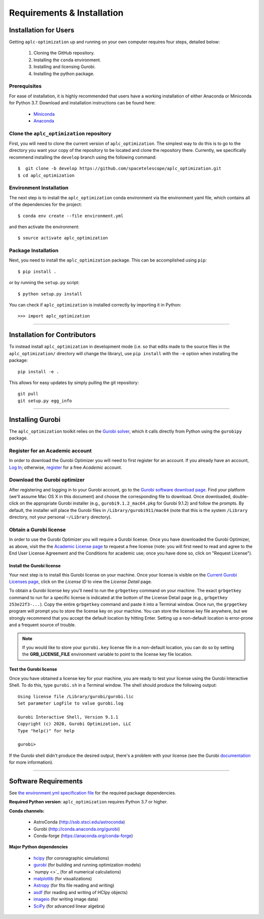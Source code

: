 .. _installation:
############################
Requirements & Installation
############################


Installation for Users
#########################

Getting ``aplc-optimization`` up and running on your own computer requires four steps, detailed below:

 1. Cloning the GitHub repository.
 2. Installing the ``conda`` environment.
 3. Installing and licensing Gurobi.
 4. Installing the python package.

.. _installing-with-conda:

Prerequisites
=============
For ease of installation, it is highly recommended that users have a working
installation of either Anaconda or Miniconda for Python 3.7.
Download and installation instructions can be found here:

 - `Miniconda <https://conda.io/miniconda.html>`_
 - `Anaconda <https://www.continuum.io/downloads>`_

Clone the ``aplc_optimization`` repository
==========================================
First, you will need to clone the current version of ``aplc_optimization``. The simplest way to do this is to go to the
directory you want your copy of the repository to be located and clone the repository there. Currently, we specifically
recommend installing the ``develop`` branch using the following command::

    $  git clone -b develop https://github.com/spacetelescope/aplc_optimization.git
    $ cd aplc_optimization

Environment Installation
========================
The next step is to install the ``aplc_optimization`` conda environment via
the environment yaml file, which contains all of the dependencies for the project::

    $ conda env create --file environment.yml

and then activate the environment::

    $ source activate aplc_optimization

Package Installation
====================
Next, you need to install the ``aplc_optimization`` package. This can be accomplished using ``pip``::

    $ pip install .

or by running the ``setup.py`` script::

    $ python setup.py install

You can check if ``aplc_optimization`` is installed correctly by importing it in Python::

    >>> import aplc_optimization

--------------------------------------------------

Installation for Contributors
#############################
To instead install ``aplc_optimization`` in development mode (i.e. so that edits made to the source files in the
``aplc_optimization/`` directory will change the library), use ``pip install`` with the ``-e`` option when
installing the package::

    pip install -e .

This allows for easy updates by simply pulling the git repository::

    git pull
    git setup.py egg_info



.. _installing-gurobi:

----------------------------------------

Installing Gurobi
#################

The ``aplc_optimization`` toolkit relies on the `Gurobi solver <https://www.gurobi.com/>`_, which it calls directly from
Python using the ``gurobipy`` package.


Register for an Academic account
================================

In order to download the Gurobi Optimizer you will need to first register for an account.
If you already have an account, `Log In <https://www.gurobi.com/login>`_; otherwise,
`register <https://pages.gurobi.com/registration>`_ for a free *Academic* account.

.. _download-gurobi:

Download the Gurobi optimizer
=============================

After registering and logging in to your Gurobi account, go to the
`Gurobi software download page <https://www.gurobi.com/downloads/gurobi-software/>`_. Find your platform
(we'll assume Mac OS X in this document) and choose the corresponding file to download. Once downloaded, double-click
on the appropriate Gurobi installer (e.g., ``gurobi9.1.2_mac64.pkg`` for Gurobi 9.1.2) and follow the prompts.
By default, the installer will place the Gurobi files in ``/Library/gurobi911/mac64`` (note that this is the system
``/Library`` directory, not your personal ``~/Library`` directory).

.. _get-gurobi-license:

Obtain a Gurobi license
=======================
In order to use the Gurobi Optimizer you will require a Gurobi license. Once you have downloaded the Gurobi Optimizer,
as above, visit the the `Academic License page <https://www.gurobi.com/downloads/end-user-license-agreement-academic/>`_ to
request a free license (note: you will first need to read and agree to the End User License Agreement and the
Conditions for academic use; once you have done so, click on "Request License").

Install the Gurobi license
--------------------------
Your next step is to install this Gurobi license on your machine. Once your license is visible on the
`Current Gurobi Licenses page <https://www.gurobi.com/downloads/licenses/>`_, click on the *License ID*
to view the *License Detail* page.

To obtain a Gurobi license key you'll need to run the ``grbgetkey`` command on your machine. The exact ``grbgetkey`` command
to run for a specific license is indicated at the bottom of the License Detail page (e.g., ``grbgetkey 253e22f3-...``).
Copy the entire ``grbgetkey`` command and paste it into a Terminal window. Once run, the ``grpgetkey`` program will prompt you to store
the license key on your machine. You can store the license key file anywhere, but we strongly recommend that you accept
the default location by hitting Enter. Setting up a non-default location is error-prone and a frequent source of trouble.

.. note::

    If you would like to store your ``gurobi.key`` license file in a non-default location, you can do so by setting the **GRB_LICENSE_FILE** environment variable to point to the license key file location.

Test the Gurobi license
-----------------------
Once you have obtained a license key for your machine, you are ready to test your license using the Gurobi Interactive Shell.
To do this, type ``gurobi.sh`` in a Terminal window. The shell should produce the following output::

    Using license file /Library/gurobi/gurobi.lic
    Set parameter LogFile to value gurobi.log

    Gurobi Interactive Shell, Version 9.1.1
    Copyright (c) 2020, Gurobi Optimization, LLC
    Type "help()" for help

    gurobi>

If the Gurobi shell didn't produce the desired output, there's a problem with your license (see the Gurobi
`documentation <https://www.gurobi.com/documentation/9.1/quickstart_mac/testing_your_license.html#subsection:testlicense>`_ for more information).

------------------------------------------------------------

Software Requirements
#####################

See `the environment.yml specification file <https://github.com/spacetelescope/aplc_optimization/blob/scda_21/environment.yml>`_ for the required package dependencies.

**Required Python version**: ``aplc_optimization`` requires Python 3.7 or higher.

**Conda channels:**

 - AstroConda (http://ssb.stsci.edu/astroconda)
 - Gurobi (http://conda.anaconda.org/gurobi)
 - Conda-forge (https://anaconda.org/conda-forge)

**Major Python dependencies**

 - `hcipy <https://docs.hcipy.org/0.3.1/>`_ (for coronagraphic simulations)
 - `gurobi <https://www.gurobi.com/documentation/9.0/quickstart_mac/py_python_interface.html#section:Python>`_ (for building and running optimization models)
 - `numpy <>`_ (for all numerical calculations)
 - `matplotlib <http://matplotlib.org>`_ (for visualizations)
 - `Astropy <http://astropy.org>`_ (for fits file reading and writing)
 - `asdf <https://pypi.org/project/asdf/>`_ (for reading and writing of HCIpy objects)
 - `imageio <https://pypi.org/project/imageio/>`_ (for writing image data)
 - `SciPy <http://www.scipy.org/scipylib/download.html>`_ (for advanced linear algebra)


